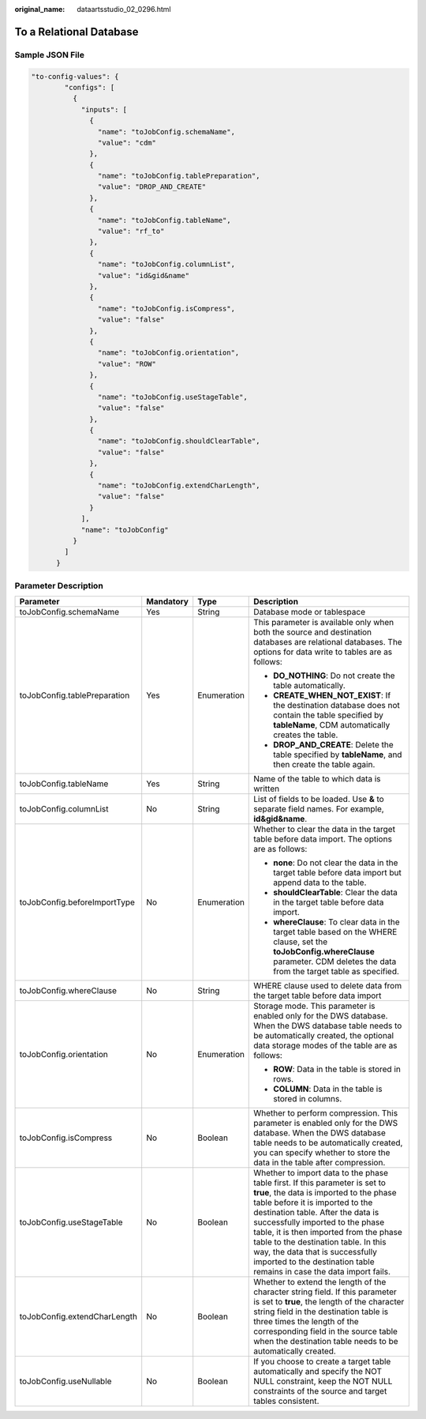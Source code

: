 :original_name: dataartsstudio_02_0296.html

.. _dataartsstudio_02_0296:

To a Relational Database
========================

Sample JSON File
----------------

.. code-block::

   "to-config-values": {
           "configs": [
             {
               "inputs": [
                 {
                   "name": "toJobConfig.schemaName",
                   "value": "cdm"
                 },
                 {
                   "name": "toJobConfig.tablePreparation",
                   "value": "DROP_AND_CREATE"
                 },
                 {
                   "name": "toJobConfig.tableName",
                   "value": "rf_to"
                 },
                 {
                   "name": "toJobConfig.columnList",
                   "value": "id&gid&name"
                 },
                 {
                   "name": "toJobConfig.isCompress",
                   "value": "false"
                 },
                 {
                   "name": "toJobConfig.orientation",
                   "value": "ROW"
                 },
                 {
                   "name": "toJobConfig.useStageTable",
                   "value": "false"
                 },
                 {
                   "name": "toJobConfig.shouldClearTable",
                   "value": "false"
                 },
                 {
                   "name": "toJobConfig.extendCharLength",
                   "value": "false"
                 }
               ],
               "name": "toJobConfig"
             }
           ]
         }

Parameter Description
---------------------

+------------------------------+-----------------+-----------------+-----------------------------------------------------------------------------------------------------------------------------------------------------------------------------------------------------------------------------------------------------------------------------------------------------------------------------------------------------------------------------------------------------------------------------------+
| Parameter                    | Mandatory       | Type            | Description                                                                                                                                                                                                                                                                                                                                                                                                                       |
+==============================+=================+=================+===================================================================================================================================================================================================================================================================================================================================================================================================================================+
| toJobConfig.schemaName       | Yes             | String          | Database mode or tablespace                                                                                                                                                                                                                                                                                                                                                                                                       |
+------------------------------+-----------------+-----------------+-----------------------------------------------------------------------------------------------------------------------------------------------------------------------------------------------------------------------------------------------------------------------------------------------------------------------------------------------------------------------------------------------------------------------------------+
| toJobConfig.tablePreparation | Yes             | Enumeration     | This parameter is available only when both the source and destination databases are relational databases. The options for data write to tables are as follows:                                                                                                                                                                                                                                                                    |
|                              |                 |                 |                                                                                                                                                                                                                                                                                                                                                                                                                                   |
|                              |                 |                 | -  **DO_NOTHING**: Do not create the table automatically.                                                                                                                                                                                                                                                                                                                                                                         |
|                              |                 |                 | -  **CREATE_WHEN_NOT_EXIST**: If the destination database does not contain the table specified by **tableName**, CDM automatically creates the table.                                                                                                                                                                                                                                                                             |
|                              |                 |                 | -  **DROP_AND_CREATE**: Delete the table specified by **tableName**, and then create the table again.                                                                                                                                                                                                                                                                                                                             |
+------------------------------+-----------------+-----------------+-----------------------------------------------------------------------------------------------------------------------------------------------------------------------------------------------------------------------------------------------------------------------------------------------------------------------------------------------------------------------------------------------------------------------------------+
| toJobConfig.tableName        | Yes             | String          | Name of the table to which data is written                                                                                                                                                                                                                                                                                                                                                                                        |
+------------------------------+-----------------+-----------------+-----------------------------------------------------------------------------------------------------------------------------------------------------------------------------------------------------------------------------------------------------------------------------------------------------------------------------------------------------------------------------------------------------------------------------------+
| toJobConfig.columnList       | No              | String          | List of fields to be loaded. Use **&** to separate field names. For example, **id&gid&name**.                                                                                                                                                                                                                                                                                                                                     |
+------------------------------+-----------------+-----------------+-----------------------------------------------------------------------------------------------------------------------------------------------------------------------------------------------------------------------------------------------------------------------------------------------------------------------------------------------------------------------------------------------------------------------------------+
| toJobConfig.beforeImportType | No              | Enumeration     | Whether to clear the data in the target table before data import. The options are as follows:                                                                                                                                                                                                                                                                                                                                     |
|                              |                 |                 |                                                                                                                                                                                                                                                                                                                                                                                                                                   |
|                              |                 |                 | -  **none**: Do not clear the data in the target table before data import but append data to the table.                                                                                                                                                                                                                                                                                                                           |
|                              |                 |                 | -  **shouldClearTable**: Clear the data in the target table before data import.                                                                                                                                                                                                                                                                                                                                                   |
|                              |                 |                 | -  **whereClause**: To clear data in the target table based on the WHERE clause, set the **toJobConfig.whereClause** parameter. CDM deletes the data from the target table as specified.                                                                                                                                                                                                                                          |
+------------------------------+-----------------+-----------------+-----------------------------------------------------------------------------------------------------------------------------------------------------------------------------------------------------------------------------------------------------------------------------------------------------------------------------------------------------------------------------------------------------------------------------------+
| toJobConfig.whereClause      | No              | String          | WHERE clause used to delete data from the target table before data import                                                                                                                                                                                                                                                                                                                                                         |
+------------------------------+-----------------+-----------------+-----------------------------------------------------------------------------------------------------------------------------------------------------------------------------------------------------------------------------------------------------------------------------------------------------------------------------------------------------------------------------------------------------------------------------------+
| toJobConfig.orientation      | No              | Enumeration     | Storage mode. This parameter is enabled only for the DWS database. When the DWS database table needs to be automatically created, the optional data storage modes of the table are as follows:                                                                                                                                                                                                                                    |
|                              |                 |                 |                                                                                                                                                                                                                                                                                                                                                                                                                                   |
|                              |                 |                 | -  **ROW**: Data in the table is stored in rows.                                                                                                                                                                                                                                                                                                                                                                                  |
|                              |                 |                 | -  **COLUMN**: Data in the table is stored in columns.                                                                                                                                                                                                                                                                                                                                                                            |
+------------------------------+-----------------+-----------------+-----------------------------------------------------------------------------------------------------------------------------------------------------------------------------------------------------------------------------------------------------------------------------------------------------------------------------------------------------------------------------------------------------------------------------------+
| toJobConfig.isCompress       | No              | Boolean         | Whether to perform compression. This parameter is enabled only for the DWS database. When the DWS database table needs to be automatically created, you can specify whether to store the data in the table after compression.                                                                                                                                                                                                     |
+------------------------------+-----------------+-----------------+-----------------------------------------------------------------------------------------------------------------------------------------------------------------------------------------------------------------------------------------------------------------------------------------------------------------------------------------------------------------------------------------------------------------------------------+
| toJobConfig.useStageTable    | No              | Boolean         | Whether to import data to the phase table first. If this parameter is set to **true**, the data is imported to the phase table before it is imported to the destination table. After the data is successfully imported to the phase table, it is then imported from the phase table to the destination table. In this way, the data that is successfully imported to the destination table remains in case the data import fails. |
+------------------------------+-----------------+-----------------+-----------------------------------------------------------------------------------------------------------------------------------------------------------------------------------------------------------------------------------------------------------------------------------------------------------------------------------------------------------------------------------------------------------------------------------+
| toJobConfig.extendCharLength | No              | Boolean         | Whether to extend the length of the character string field. If this parameter is set to **true**, the length of the character string field in the destination table is three times the length of the corresponding field in the source table when the destination table needs to be automatically created.                                                                                                                        |
+------------------------------+-----------------+-----------------+-----------------------------------------------------------------------------------------------------------------------------------------------------------------------------------------------------------------------------------------------------------------------------------------------------------------------------------------------------------------------------------------------------------------------------------+
| toJobConfig.useNullable      | No              | Boolean         | If you choose to create a target table automatically and specify the NOT NULL constraint, keep the NOT NULL constraints of the source and target tables consistent.                                                                                                                                                                                                                                                               |
+------------------------------+-----------------+-----------------+-----------------------------------------------------------------------------------------------------------------------------------------------------------------------------------------------------------------------------------------------------------------------------------------------------------------------------------------------------------------------------------------------------------------------------------+
